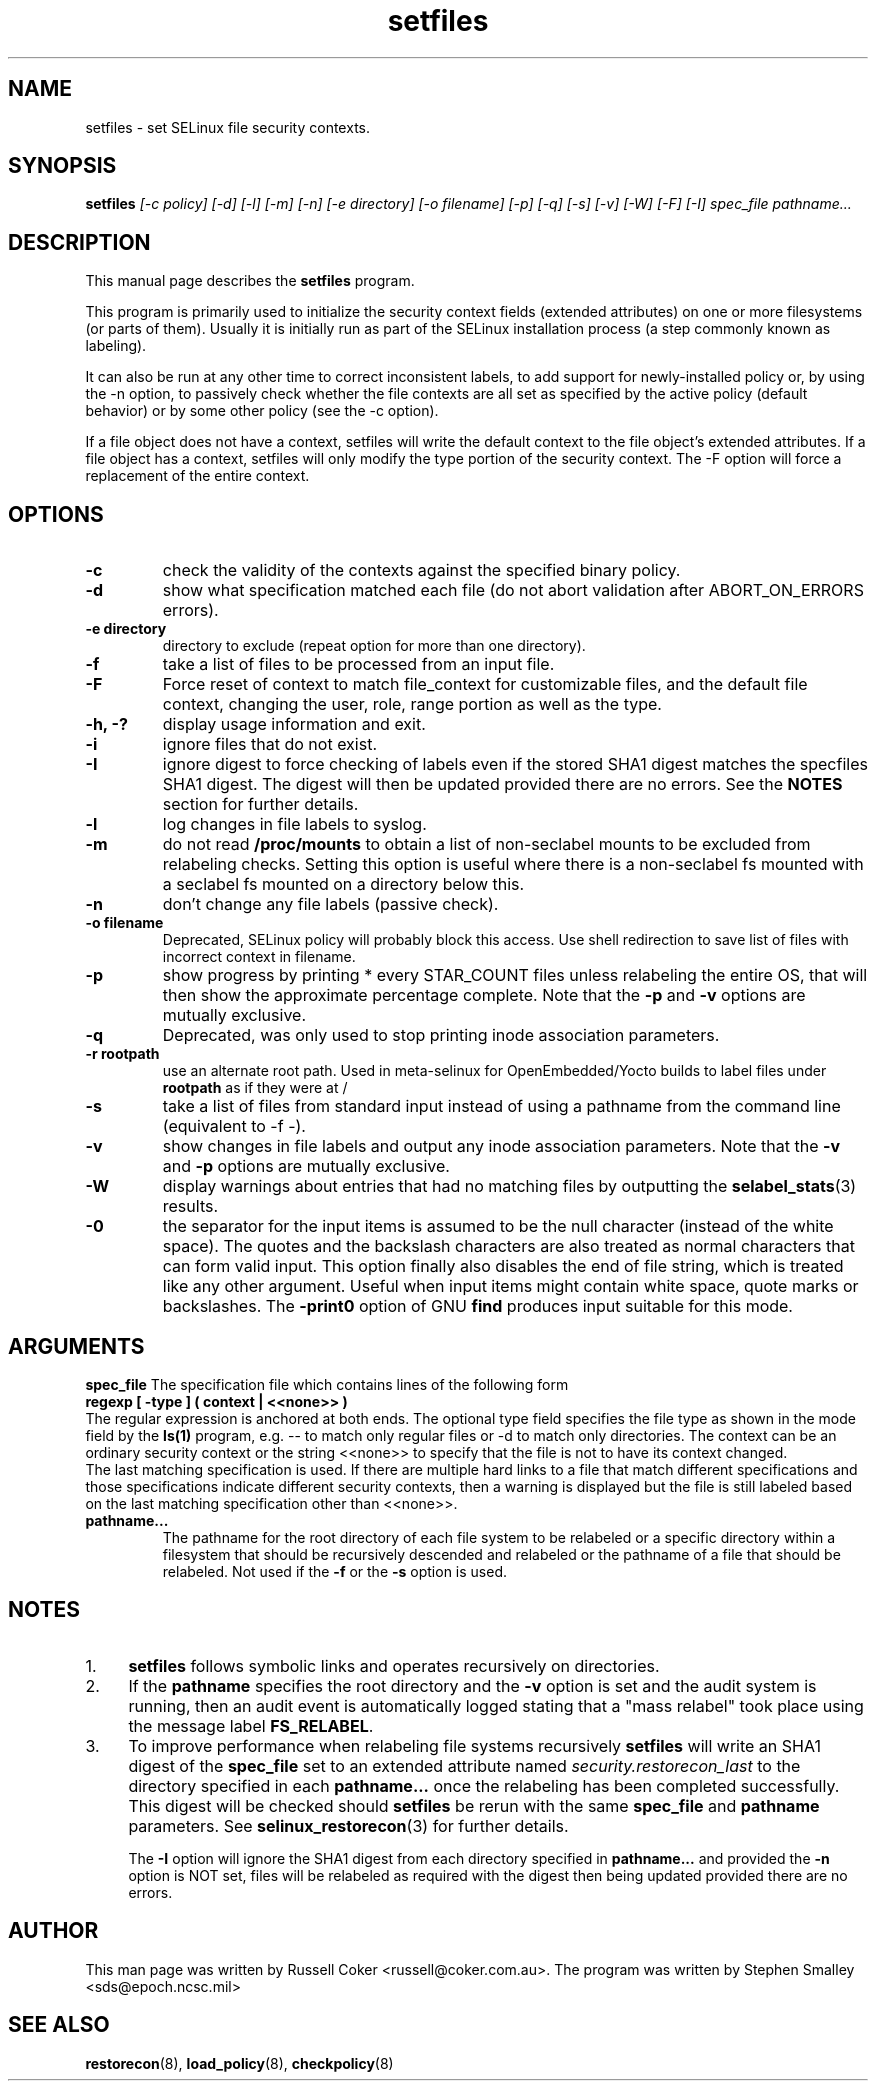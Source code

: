 .TH "setfiles" "8" "10 June 2016" "" "SELinux User Command"
.SH "NAME"
setfiles \- set SELinux file security contexts.

.SH "SYNOPSIS"
.B setfiles
.I [\-c policy] [\-d] [\-l] [\-m] [\-n] [\-e directory] [\-o filename] [\-p] [\-q] [\-s] [\-v] [\-W] [\-F] [\-I] spec_file pathname...
.SH "DESCRIPTION"
This manual page describes the
.BR setfiles
program.
.P
This program is primarily used to initialize the security context
fields (extended attributes) on one or more filesystems (or parts of
them).  Usually it is initially run as part of the SELinux installation
process (a step commonly known as labeling).
.P
It can also be run at any other time to correct inconsistent labels, to add
support for newly-installed policy or, by using the \-n option, to passively
check whether the file contexts are all set as specified by the active policy
(default behavior) or by some other policy (see the \-c option).
.P
If a file object does not have a context, setfiles will write the default
context to the file object's extended attributes. If a file object has a
context, setfiles will only modify the type portion of the security context.
The \-F option will force a replacement of the entire context.
.SH "OPTIONS"
.TP
.B \-c
check the validity of the contexts against the specified binary policy.
.TP
.B \-d
show what specification matched each file (do not abort validation
after ABORT_ON_ERRORS errors).
.TP
.B \-e directory
directory to exclude (repeat option for more than one directory).
.TP
.B \-f
take a list of files to be processed from an input file.
.TP
.B \-F
Force reset of context to match file_context for customizable files, and the
default file context, changing the user, role, range portion as well as the
type.
.TP
.B \-h, \-?
display usage information and exit.
.TP
.B \-i
ignore files that do not exist.
.TP
.B \-I
ignore digest to force checking of labels even if the stored SHA1 digest
matches the specfiles SHA1 digest. The digest will then be updated provided
there are no errors. See the
.B NOTES
section for further details.
.TP
.B \-l
log changes in file labels to syslog.
.TP
.B \-m
do not read
.B /proc/mounts
to obtain a list of non-seclabel mounts to be excluded from relabeling checks.
Setting this option is useful where there is a non-seclabel fs mounted with a
seclabel fs mounted on a directory below this.
.TP
.B \-n
don't change any file labels (passive check).
.TP
.B \-o filename
Deprecated, SELinux policy will probably block this access.  Use shell redirection to save list of files with incorrect context in filename.
.TP
.B \-p
show progress by printing * every STAR_COUNT files unless relabeling the entire
OS, that will then show the approximate percentage complete. Note that the
.B \-p
and
.B \-v
options are mutually exclusive.
.TP 
.B \-q
Deprecated, was only used to stop printing inode association parameters.
.TP 
.B \-r rootpath
use an alternate root path. Used in meta-selinux for OpenEmbedded/Yocto builds
to label files under
.B rootpath
as if they were at /
.TP 
.B \-s
take a list of files from standard input instead of using a pathname from the
command line (equivalent to \-f \-).
.TP
.B \-v
show changes in file labels and output any inode association parameters.
Note that the
.B \-v
and
.B \-p
options are mutually exclusive.
.TP 
.B \-W
display warnings about entries that had no matching files by outputting the
.BR selabel_stats (3)
results.
.TP 
.B \-0
the separator for the input items is assumed to be the null character
(instead of the white space).  The quotes and the backslash characters are
also treated as normal characters that can form valid input.
This option finally also disables the end of file string, which is treated
like any other argument.  Useful when input items might contain white space,
quote marks or backslashes.  The
.B -print0
option of GNU
.B find
produces input suitable for this mode.

.SH "ARGUMENTS"
.B spec_file
The specification file which contains lines of the following form
.br
.B regexp [ \-type ] ( context | <<none>> )
.br
The regular expression is anchored at both ends.  The optional type field 
specifies the file type as shown in the mode field by the
.B ls(1)
program, e.g. \-\- to match only regular files or \-d to match only
directories.  The context can be an ordinary security context or the
string <<none>> to specify that the file is not to have its context
changed.
.br
The last matching specification is used. If there are multiple hard
links to a file that match different specifications and those
specifications indicate different security contexts, then a warning is
displayed but the file is still labeled based on the last matching
specification other than <<none>>.
.TP 
.B pathname...
The pathname for the root directory of each file system to be relabeled
or a specific directory within a filesystem that should be recursively
descended and relabeled or the pathname of a file that should be
relabeled.
Not used if the
.B \-f
or the
.B \-s
option is used.

.SH "NOTES"
.IP "1." 4
.B setfiles
follows symbolic links and operates recursively on directories.
.IP "2." 4
If the
.B pathname
specifies the root directory and the
.B \-v
option is set and the audit system is running, then an audit event is
automatically logged stating that a "mass relabel" took place using the
message label
.BR FS_RELABEL .
.IP "3." 4
To improve performance when relabeling file systems recursively
.B setfiles
will write an SHA1 digest of the
.B spec_file
set to an extended attribute named
.IR security.restorecon_last
to the directory specified in each
.B pathname...
once the relabeling has been completed successfully. This digest will be
checked should
.B setfiles
be rerun
with the same
.B spec_file
and
.B pathname
parameters. See
.BR selinux_restorecon (3)
for further details.
.sp
The
.B \-I
option will ignore the SHA1 digest from each directory specified in
.B pathname...
and provided the
.B \-n
option is NOT set, files will be relabeled as required with the digest then
being updated provided there are no errors.

.SH "AUTHOR"
This man page was written by Russell Coker <russell@coker.com.au>.
The program was written by Stephen Smalley <sds@epoch.ncsc.mil>

.SH "SEE ALSO"
.BR restorecon (8),
.BR load_policy (8),
.BR checkpolicy (8)
